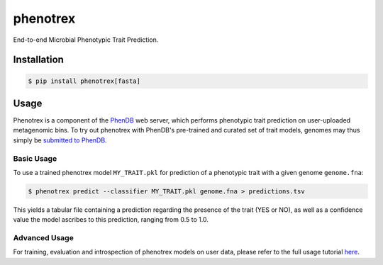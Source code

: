 
phenotrex
=========


.. image:: https://badge.fury.io/py/phenotrex.svg
   :target: https://pypi.python.org/pypi/phenotrex
   :alt: PyPI

.. image:: https://codecov.io/gh/univieCUBE/phenotrex/branch/master/graph/badge.svg
   :target: https://codecov.io/gh/univieCUBE/phenotrex
   :alt: Codecov

.. image:: https://img.shields.io/lgtm/grade/python/g/LokiLuciferase/phenotrex.svg?logo=lgtm&logoWidth=18
   :target: https://lgtm.com/projects/g/LokiLuciferase/phenotrex/context:python
   :alt: Code Quality

.. image:: https://travis-ci.com/univieCUBE/phenotrex.svg?branch=master
   :target: https://travis-ci.com/univieCUBE/phenotrex
   :alt: Travis CI

.. image:: https://ci.appveyor.com/api/projects/status/iursmhw1wocfgpua?svg=true
   :target: https://ci.appveyor.com/project/VarIr/phenotrex
   :alt: AppVeyor CI

.. image:: https://readthedocs.org/projects/phenotrex/badge/?version=latest
   :target: https://phenotrex.readthedocs.io/en/latest/?badge=latest
   :alt: Documentation Status


End-to-end Microbial Phenotypic Trait Prediction.

Installation
------------

.. code-block::

    $ pip install phenotrex[fasta]

Usage
-----

Phenotrex is a component of the `PhenDB`_ web server, which performs phenotypic trait prediction on
user-uploaded metagenomic bins. To try out phenotrex with PhenDB's pre-trained and curated set of
trait models, genomes may thus simply be `submitted to PhenDB`_.

Basic Usage
~~~~~~~~~~~
To use a trained phenotrex model ``MY_TRAIT.pkl`` for prediction of a phenotypic trait with a
given genome ``genome.fna``:

.. code-block::

    $ phenotrex predict --classifier MY_TRAIT.pkl genome.fna > predictions.tsv


This yields a tabular file containing a prediction regarding the presence of the trait (YES or NO),
as well as a confidence value the model ascribes to this prediction, ranging from 0.5 to 1.0.

Advanced Usage
~~~~~~~~~~~~~~
For training, evaluation and introspection of phenotrex models on user data, please refer to the
full usage tutorial `here`_.

.. _PhenDB: https://www.phendb.org/
.. _submitted to PhenDB: https://phen.csb.univie.ac.at/phendb/
.. _here: https://phenotrex.readthedocs.io/en/latest/usage.html
